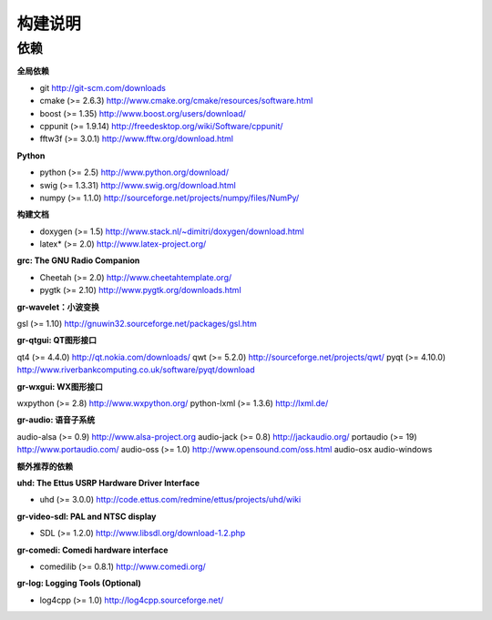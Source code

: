 
构建说明
================

依赖
----

**全局依赖**

* git http://git-scm.com/downloads
* cmake (>= 2.6.3) http://www.cmake.org/cmake/resources/software.html
* boost (>= 1.35) http://www.boost.org/users/download/
* cppunit (>= 1.9.14) http://freedesktop.org/wiki/Software/cppunit/
* fftw3f (>= 3.0.1) http://www.fftw.org/download.html

**Python**

* python (>= 2.5) http://www.python.org/download/
* swig (>= 1.3.31) http://www.swig.org/download.html
* numpy (>= 1.1.0) http://sourceforge.net/projects/numpy/files/NumPy/

**构建文档**

* doxygen (>= 1.5) http://www.stack.nl/~dimitri/doxygen/download.html
* latex* (>= 2.0) http://www.latex-project.org/

**grc: The GNU Radio Companion**

* Cheetah (>= 2.0) http://www.cheetahtemplate.org/
* pygtk (>= 2.10) http://www.pygtk.org/downloads.html

**gr-wavelet：小波变换**

gsl (>= 1.10) http://gnuwin32.sourceforge.net/packages/gsl.htm

**gr-qtgui: QT图形接口**

qt4 (>= 4.4.0) http://qt.nokia.com/downloads/
qwt (>= 5.2.0) http://sourceforge.net/projects/qwt/
pyqt (>= 4.10.0) http://www.riverbankcomputing.co.uk/software/pyqt/download

**gr-wxgui: WX图形接口**

wxpython (>= 2.8) http://www.wxpython.org/
python-lxml (>= 1.3.6) http://lxml.de/

**gr-audio: 语音子系统**

audio-alsa (>= 0.9) http://www.alsa-project.org
audio-jack (>= 0.8) http://jackaudio.org/
portaudio (>= 19) http://www.portaudio.com/
audio-oss (>= 1.0) http://www.opensound.com/oss.html
audio-osx
audio-windows

**额外推荐的依赖**

**uhd: The Ettus USRP Hardware Driver Interface**

* uhd (>= 3.0.0) http://code.ettus.com/redmine/ettus/projects/uhd/wiki

**gr-video-sdl: PAL and NTSC display**

* SDL (>= 1.2.0) http://www.libsdl.org/download-1.2.php

**gr-comedi: Comedi hardware interface**

* comedilib (>= 0.8.1) http://www.comedi.org/

**gr-log: Logging Tools (Optional)**

* log4cpp (>= 1.0) http://log4cpp.sourceforge.net/
